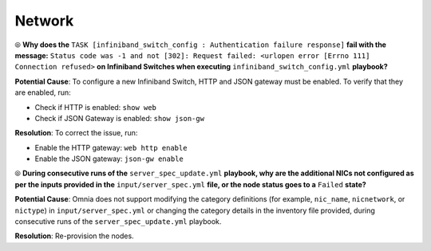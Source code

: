 Network
========

⦾ **Why does the** ``TASK [infiniband_switch_config : Authentication failure response]`` **fail with the message:** ``Status code was -1 and not [302]: Request failed: <urlopen error [Errno 111] Connection refused>`` **on Infiniband Switches when executing** ``infiniband_switch_config.yml`` **playbook?**

**Potential Cause**: To configure a new Infiniband Switch, HTTP and JSON gateway must be enabled. To verify that they are enabled, run:

* Check if HTTP is enabled: ``show web``

* Check if JSON Gateway is enabled: ``show json-gw``

**Resolution**: To correct the issue, run:

* Enable the HTTP gateway: ``web http enable``

* Enable the JSON gateway: ``json-gw enable``

⦾ **During consecutive runs of the** ``server_spec_update.yml`` **playbook, why are the additional NICs not configured as per the inputs provided in the** ``input/server_spec.yml`` **file, or the node status goes to a** ``Failed`` **state?**

**Potential Cause**: Omnia does not support modifying the category definitions (for example, ``nic_name``, ``nicnetwork``, or ``nictype``) in ``input/server_spec.yml`` or changing the category details in the inventory file provided, during consecutive runs of the ``server_spec_update.yml`` playbook.

**Resolution**: Re-provision the nodes.